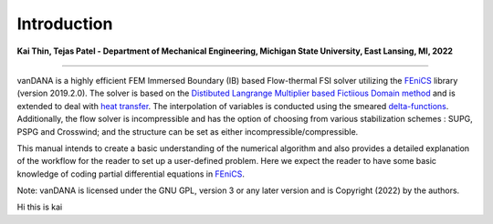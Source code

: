 .. title:: Introduction

.. _introduction:

============
Introduction
============

**Kai Thin, Tejas Patel - Department of Mechanical Engineering, Michigan State University, East Lansing, MI, 2022**

==============================

vanDANA is a highly efficient FEM Immersed Boundary (IB) based Flow-thermal FSI solver utilizing the `FEniCS <https://fenicsproject.org/>`__ library (version 2019.2.0). The solver is based on the `Distibuted Langrange Multiplier based Fictiious Domain method <https://www.sciencedirect.com/science/article/pii/S0021999105000148>`__ and is extended to deal with `heat transfer <https://www.sciencedirect.com/science/article/pii/S0021999106000167>`__. The interpolation of variables is conducted using the smeared `delta-functions <https://www.sciencedirect.com/science/article/pii/S0021999109004136>`__. Additionally, the flow solver is incompressible and has the option of choosing from various stabilization schemes : SUPG, PSPG and Crosswind; and the structure can be set as either incompressible/compressible.

This manual intends to create a basic understanding of the numerical algorithm and also provides a detailed explanation of the workflow for the reader to set up a user-defined problem. Here we expect the reader to have some basic knowledge of coding partial differential equations in `FEniCS <https://fenicsproject.org>`__.

Note: vanDANA is licensed under the GNU GPL, version 3 or any later version and is Copyright (2022) by the authors.

Hi this is kai
